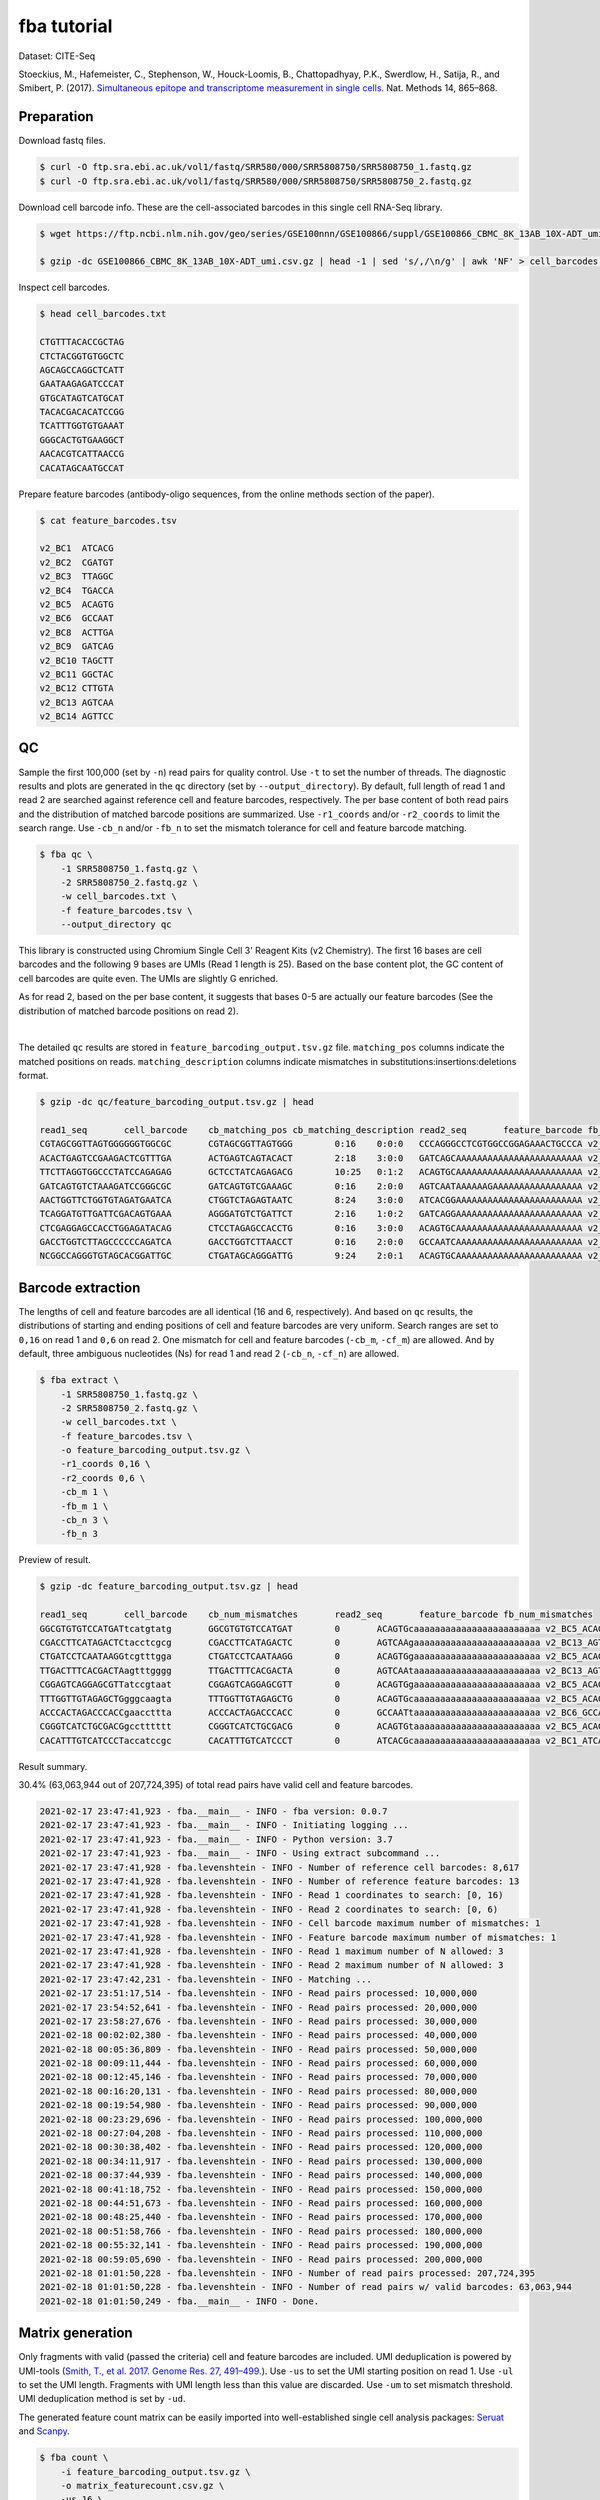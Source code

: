 .. _tutorial_cell_surface_protein_labeling_PRJNA393315:


fba tutorial
============

Dataset: CITE-Seq

Stoeckius, M., Hafemeister, C., Stephenson, W., Houck-Loomis, B., Chattopadhyay, P.K., Swerdlow, H., Satija, R., and Smibert, P. (2017). `Simultaneous epitope and transcriptome measurement in single cells`_. Nat. Methods 14, 865–868.

.. _`Simultaneous epitope and transcriptome measurement in single cells`: https://doi.org/10.1038/nmeth.4380


Preparation
-----------

Download fastq files.

.. code-block::

    $ curl -O ftp.sra.ebi.ac.uk/vol1/fastq/SRR580/000/SRR5808750/SRR5808750_1.fastq.gz
    $ curl -O ftp.sra.ebi.ac.uk/vol1/fastq/SRR580/000/SRR5808750/SRR5808750_2.fastq.gz


Download cell barcode info. These are the cell-associated barcodes in this single cell RNA-Seq library.

.. code-block::

    $ wget https://ftp.ncbi.nlm.nih.gov/geo/series/GSE100nnn/GSE100866/suppl/GSE100866_CBMC_8K_13AB_10X-ADT_umi.csv.gz

    $ gzip -dc GSE100866_CBMC_8K_13AB_10X-ADT_umi.csv.gz | head -1 | sed 's/,/\n/g' | awk 'NF' > cell_barcodes.txt


Inspect cell barcodes.

.. code-block::

    $ head cell_barcodes.txt

    CTGTTTACACCGCTAG
    CTCTACGGTGTGGCTC
    AGCAGCCAGGCTCATT
    GAATAAGAGATCCCAT
    GTGCATAGTCATGCAT
    TACACGACACATCCGG
    TCATTTGGTGTGAAAT
    GGGCACTGTGAAGGCT
    AACACGTCATTAACCG
    CACATAGCAATGCCAT

Prepare feature barcodes (antibody-oligo sequences, from the online methods section of the paper).

.. code-block::

    $ cat feature_barcodes.tsv

    v2_BC1  ATCACG
    v2_BC2  CGATGT
    v2_BC3  TTAGGC
    v2_BC4  TGACCA
    v2_BC5  ACAGTG
    v2_BC6  GCCAAT
    v2_BC8  ACTTGA
    v2_BC9  GATCAG
    v2_BC10 TAGCTT
    v2_BC11 GGCTAC
    v2_BC12 CTTGTA
    v2_BC13 AGTCAA
    v2_BC14 AGTTCC


QC
--

Sample the first 100,000 (set by ``-n``) read pairs for quality control. Use ``-t`` to set the number of threads. The diagnostic results and plots are generated in the ``qc`` directory (set by ``--output_directory``). By default, full length of read 1 and read 2 are searched against reference cell and feature barcodes, respectively. The per base content of both read pairs and the distribution of matched barcode positions are summarized. Use ``-r1_coords`` and/or ``-r2_coords`` to limit the search range. Use ``-cb_n`` and/or ``-fb_n`` to set the mismatch tolerance for cell and feature barcode matching.

.. code-block::

    $ fba qc \
        -1 SRR5808750_1.fastq.gz \
        -2 SRR5808750_2.fastq.gz \
        -w cell_barcodes.txt \
        -f feature_barcodes.tsv \
        --output_directory qc

This library is constructed using Chromium Single Cell 3' Reagent Kits (v2 Chemistry). The first 16 bases are cell barcodes and the following 9 bases are UMIs (Read 1 length is 25). Based on the base content plot, the GC content of cell barcodes are quite even. The UMIs are slightly G enriched.

.. image:: Pyplot_read1_per_base_seq_content.png
   :width: 390

As for read 2, based on the per base content, it suggests that bases 0-5 are actually our feature barcodes (See the distribution of matched barcode positions on read 2).

.. image:: Pyplot_read2_per_base_seq_content.png
   :width: 400

|

.. image:: Pyplot_read2_barcodes_starting_ending.png
   :width: 400

The detailed ``qc`` results are stored in ``feature_barcoding_output.tsv.gz`` file. ``matching_pos`` columns indicate the matched positions on reads. ``matching_description`` columns indicate mismatches in substitutions:insertions:deletions format.

.. code-block::

    $ gzip -dc qc/feature_barcoding_output.tsv.gz | head

    read1_seq       cell_barcode    cb_matching_pos cb_matching_description read2_seq       feature_barcode fb_matching_pos fb_matching_description
    CGTAGCGGTTAGTGGGGGGTGGCGC       CGTAGCGGTTAGTGGG        0:16    0:0:0   CCCAGGGCCTCGTGGCCGGAGAAACTGCCCA v2_BC1_ATCACG   0:6     3:0:0
    ACACTGAGTCCGAAGACTCGTTTGA       ACTGAGTCAGTACACT        2:18    3:0:0   GATCAGCAAAAAAAAAAAAAAAAAAAAAAAA v2_BC9_GATCAG   0:6     0:0:0
    TTCTTAGGTGGCCCTATCCAGAGAG       GCTCCTATCAGAGACG        10:25   0:1:2   ACAGTGCAAAAAAAAAAAAAAAAAAAAAAAA v2_BC5_ACAGTG   0:6     0:0:0
    GATCAGTGTCTAAAGATCCGGGCGC       GATCAGTGTCGAAAGC        0:16    2:0:0   AGTCAATAAAAAAGAAAAAAAAAAAAAAAAA v2_BC13_AGTCAA  0:6     0:0:0
    AACTGGTTCTGGTGTAGATGAATCA       CTGGTCTAGAGTAATC        8:24    3:0:0   ATCACGGAAAAAAAAAAAAAAAAAAAAAAAA v2_BC1_ATCACG   0:6     0:0:0
    TCAGGATGTTGATTCGACAGTGAAA       AGGGATGTCTGATTCT        2:16    1:0:2   GATCAGGAAAAAAAAAAAAAAAAAAAAAAAA v2_BC9_GATCAG   0:6     0:0:0
    CTCGAGGAGCCACCTGGAGATACAG       CTCCTAGAGCCACCTG        0:16    3:0:0   ACAGTGCAAAAAAAAAAAAAAAAAAAAAAAA v2_BC5_ACAGTG   0:6     0:0:0
    GACCTGGTCTTAGCCCCCCAGATCA       GACCTGGTCTTAACCT        0:16    2:0:0   GCCAATCAAAAAAAAAAAAAAAAAAAAAAAA v2_BC6_GCCAAT   0:6     0:0:0
    NCGGCCAGGGTGTAGCACGGATTGC       CTGATAGCAGGGATTG        9:24    2:0:1   ACAGTGCAAAAAAAAAAAAAAAAAAAAAAAA v2_BC5_ACAGTG   0:6     0:0:0


Barcode extraction
------------------

The lengths of cell and feature barcodes are all identical (16 and 6, respectively). And based on ``qc`` results, the distributions of starting and ending positions of cell and feature barcodes are very uniform. Search ranges are set to ``0,16`` on read 1 and ``0,6`` on read 2. One mismatch for cell and feature barcodes (``-cb_m``, ``-cf_m``) are allowed. And by default, three ambiguous nucleotides (Ns) for read 1 and read 2 (``-cb_n``, ``-cf_n``) are allowed.

.. code-block::

    $ fba extract \
        -1 SRR5808750_1.fastq.gz \
        -2 SRR5808750_2.fastq.gz \
        -w cell_barcodes.txt \
        -f feature_barcodes.tsv \
        -o feature_barcoding_output.tsv.gz \
        -r1_coords 0,16 \
        -r2_coords 0,6 \
        -cb_m 1 \
        -fb_m 1 \
        -cb_n 3 \
        -fb_n 3

Preview of result.

.. code-block::

    $ gzip -dc feature_barcoding_output.tsv.gz | head

    read1_seq       cell_barcode    cb_num_mismatches       read2_seq       feature_barcode fb_num_mismatches
    GGCGTGTGTCCATGATtcatgtatg       GGCGTGTGTCCATGAT        0       ACAGTGcaaaaaaaaaaaaaaaaaaaaaaaa v2_BC5_ACAGTG   0
    CGACCTTCATAGACTCtacctcgcg       CGACCTTCATAGACTC        0       AGTCAAgaaaaaaaaaaaaaaaaaaaaaaaa v2_BC13_AGTCAA  0
    CTGATCCTCAATAAGGtcgtttgga       CTGATCCTCAATAAGG        0       ACAGTGgaaaaaaaaaaaaaaaaaaaaaaaa v2_BC5_ACAGTG   0
    TTGACTTTCACGACTAagtttgggg       TTGACTTTCACGACTA        0       AGTCAAtaaaaaaaaaaaaaaaaaaaaaaaa v2_BC13_AGTCAA  0
    CGGAGTCAGGAGCGTTatccgtaat       CGGAGTCAGGAGCGTT        0       ACAGTGgaaaaaaaaaaaaaaaaaaaaaaaa v2_BC5_ACAGTG   0
    TTTGGTTGTAGAGCTGgggcaagta       TTTGGTTGTAGAGCTG        0       ACAGTGcaaaaaaaaaaaaaaaaaaaaaaaa v2_BC5_ACAGTG   0
    ACCCACTAGACCCACCgaaccttta       ACCCACTAGACCCACC        0       GCCAATtaaaaaaaaaaaaaaaaaaaaaaaa v2_BC6_GCCAAT   0
    CGGGTCATCTGCGACGgcctttttt       CGGGTCATCTGCGACG        0       ACAGTGtaaaaaaaaaaaaaaaaaaaaaaaa v2_BC5_ACAGTG   0
    CACATTTGTCATCCCTaccatccgc       CACATTTGTCATCCCT        0       ATCACGcaaaaaaaaaaaaaaaaaaaaaaaa v2_BC1_ATCACG   0

Result summary.

30.4% (63,063,944 out of 207,724,395) of total read pairs have valid cell and feature barcodes.

.. code-block::

    2021-02-17 23:47:41,923 - fba.__main__ - INFO - fba version: 0.0.7
    2021-02-17 23:47:41,923 - fba.__main__ - INFO - Initiating logging ...
    2021-02-17 23:47:41,923 - fba.__main__ - INFO - Python version: 3.7
    2021-02-17 23:47:41,923 - fba.__main__ - INFO - Using extract subcommand ...
    2021-02-17 23:47:41,928 - fba.levenshtein - INFO - Number of reference cell barcodes: 8,617
    2021-02-17 23:47:41,928 - fba.levenshtein - INFO - Number of reference feature barcodes: 13
    2021-02-17 23:47:41,928 - fba.levenshtein - INFO - Read 1 coordinates to search: [0, 16)
    2021-02-17 23:47:41,928 - fba.levenshtein - INFO - Read 2 coordinates to search: [0, 6)
    2021-02-17 23:47:41,928 - fba.levenshtein - INFO - Cell barcode maximum number of mismatches: 1
    2021-02-17 23:47:41,928 - fba.levenshtein - INFO - Feature barcode maximum number of mismatches: 1
    2021-02-17 23:47:41,928 - fba.levenshtein - INFO - Read 1 maximum number of N allowed: 3
    2021-02-17 23:47:41,928 - fba.levenshtein - INFO - Read 2 maximum number of N allowed: 3
    2021-02-17 23:47:42,231 - fba.levenshtein - INFO - Matching ...
    2021-02-17 23:51:17,514 - fba.levenshtein - INFO - Read pairs processed: 10,000,000
    2021-02-17 23:54:52,641 - fba.levenshtein - INFO - Read pairs processed: 20,000,000
    2021-02-17 23:58:27,676 - fba.levenshtein - INFO - Read pairs processed: 30,000,000
    2021-02-18 00:02:02,380 - fba.levenshtein - INFO - Read pairs processed: 40,000,000
    2021-02-18 00:05:36,809 - fba.levenshtein - INFO - Read pairs processed: 50,000,000
    2021-02-18 00:09:11,444 - fba.levenshtein - INFO - Read pairs processed: 60,000,000
    2021-02-18 00:12:45,146 - fba.levenshtein - INFO - Read pairs processed: 70,000,000
    2021-02-18 00:16:20,131 - fba.levenshtein - INFO - Read pairs processed: 80,000,000
    2021-02-18 00:19:54,980 - fba.levenshtein - INFO - Read pairs processed: 90,000,000
    2021-02-18 00:23:29,696 - fba.levenshtein - INFO - Read pairs processed: 100,000,000
    2021-02-18 00:27:04,208 - fba.levenshtein - INFO - Read pairs processed: 110,000,000
    2021-02-18 00:30:38,402 - fba.levenshtein - INFO - Read pairs processed: 120,000,000
    2021-02-18 00:34:11,917 - fba.levenshtein - INFO - Read pairs processed: 130,000,000
    2021-02-18 00:37:44,939 - fba.levenshtein - INFO - Read pairs processed: 140,000,000
    2021-02-18 00:41:18,752 - fba.levenshtein - INFO - Read pairs processed: 150,000,000
    2021-02-18 00:44:51,673 - fba.levenshtein - INFO - Read pairs processed: 160,000,000
    2021-02-18 00:48:25,440 - fba.levenshtein - INFO - Read pairs processed: 170,000,000
    2021-02-18 00:51:58,766 - fba.levenshtein - INFO - Read pairs processed: 180,000,000
    2021-02-18 00:55:32,141 - fba.levenshtein - INFO - Read pairs processed: 190,000,000
    2021-02-18 00:59:05,690 - fba.levenshtein - INFO - Read pairs processed: 200,000,000
    2021-02-18 01:01:50,228 - fba.levenshtein - INFO - Number of read pairs processed: 207,724,395
    2021-02-18 01:01:50,228 - fba.levenshtein - INFO - Number of read pairs w/ valid barcodes: 63,063,944
    2021-02-18 01:01:50,249 - fba.__main__ - INFO - Done.


Matrix generation
-----------------

Only fragments with valid (passed the criteria) cell and feature barcodes are included. UMI deduplication is powered by UMI-tools (`Smith, T., et al. 2017. Genome Res. 27, 491–499.`_). Use ``-us`` to set the UMI starting position on read 1. Use ``-ul`` to set the UMI length. Fragments with UMI length less than this value are discarded. Use ``-um`` to set mismatch threshold. UMI deduplication method is set by ``-ud``.

.. _`Smith, T., et al. 2017. Genome Res. 27, 491–499.`: http://www.genome.org/cgi/doi/10.1101/gr.209601.116

The generated feature count matrix can be easily imported into well-established single cell analysis packages: Seruat_ and Scanpy_.

.. _Seruat: https://satijalab.org/seurat/

.. _Scanpy: https://scanpy.readthedocs.io/en/stable

.. code-block::

    $ fba count \
        -i feature_barcoding_output.tsv.gz \
        -o matrix_featurecount.csv.gz \
        -us 16 \
        -ul 9 \
        -um 1 \
        -ud directional

Result summary.

54.8% (34,574,243 out of 63,063,944) of read pairs with valid cell and feature barcodes are unique fragments. 16.6% (34,574,243 out of 207,724,395) of total sequenced read pairs contribute to the final matrix.

.. code-block::

    2021-02-18 01:16:22,447 - fba.__main__ - INFO - fba version: 0.0.7
    2021-02-18 01:16:22,447 - fba.__main__ - INFO - Initiating logging ...
    2021-02-18 01:16:22,447 - fba.__main__ - INFO - Python version: 3.7
    2021-02-18 01:16:22,447 - fba.__main__ - INFO - Using count subcommand ...
    2021-02-18 01:16:22,447 - fba.count - INFO - UMI-tools version: 1.1.1
    2021-02-18 01:16:22,450 - fba.count - INFO - UMI starting position on read 1: 16
    2021-02-18 01:16:22,450 - fba.count - INFO - UMI length: 9
    2021-02-18 01:16:22,450 - fba.count - INFO - UMI-tools deduplication threshold: 1
    2021-02-18 01:16:22,450 - fba.count - INFO - UMI-tools deduplication method: directional
    2021-02-18 01:16:22,450 - fba.count - INFO - Header line: read1_seq cell_barcode cb_num_mismatches read2_seq feature_barcode fb_num_mismatches
    2021-02-18 01:18:58,245 - fba.count - INFO - Number of lines processed: 63,063,944
    2021-02-18 01:18:58,260 - fba.count - INFO - Number of cell barcodes detected: 8,617
    2021-02-18 01:18:58,261 - fba.count - INFO - Number of features detected: 13
    2021-02-18 08:12:46,216 - fba.count - INFO - Total UMIs after deduplication: 34,574,243
    2021-02-18 08:12:46,244 - fba.count - INFO - Median number of UMIs per cell: 3,816.0
    2021-02-18 08:12:46,435 - fba.__main__ - INFO - Done.
